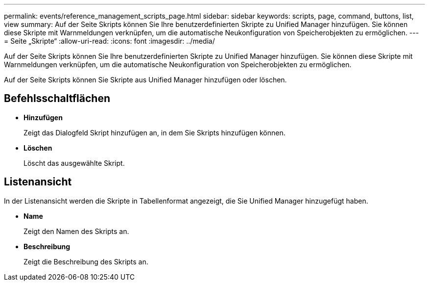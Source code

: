---
permalink: events/reference_management_scripts_page.html 
sidebar: sidebar 
keywords: scripts, page, command, buttons, list, view 
summary: Auf der Seite Skripts können Sie Ihre benutzerdefinierten Skripte zu Unified Manager hinzufügen. Sie können diese Skripte mit Warnmeldungen verknüpfen, um die automatische Neukonfiguration von Speicherobjekten zu ermöglichen. 
---
= Seite „Skripte“
:allow-uri-read: 
:icons: font
:imagesdir: ../media/


[role="lead"]
Auf der Seite Skripts können Sie Ihre benutzerdefinierten Skripte zu Unified Manager hinzufügen. Sie können diese Skripte mit Warnmeldungen verknüpfen, um die automatische Neukonfiguration von Speicherobjekten zu ermöglichen.

Auf der Seite Skripts können Sie Skripte aus Unified Manager hinzufügen oder löschen.



== Befehlsschaltflächen

* *Hinzufügen*
+
Zeigt das Dialogfeld Skript hinzufügen an, in dem Sie Skripts hinzufügen können.

* *Löschen*
+
Löscht das ausgewählte Skript.





== Listenansicht

In der Listenansicht werden die Skripte in Tabellenformat angezeigt, die Sie Unified Manager hinzugefügt haben.

* *Name*
+
Zeigt den Namen des Skripts an.

* *Beschreibung*
+
Zeigt die Beschreibung des Skripts an.



